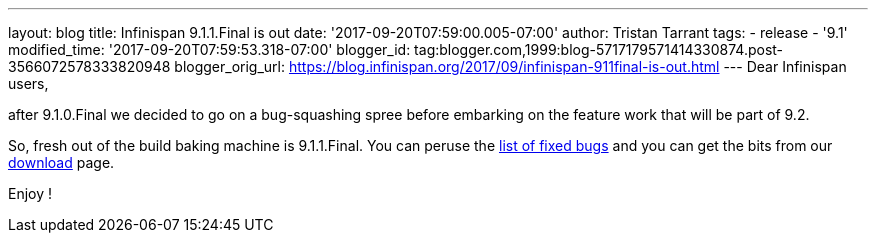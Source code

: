 ---
layout: blog
title: Infinispan 9.1.1.Final is out
date: '2017-09-20T07:59:00.005-07:00'
author: Tristan Tarrant
tags:
- release
- '9.1'
modified_time: '2017-09-20T07:59:53.318-07:00'
blogger_id: tag:blogger.com,1999:blog-5717179571414330874.post-3566072578333820948
blogger_orig_url: https://blog.infinispan.org/2017/09/infinispan-911final-is-out.html
---
Dear Infinispan users,

after 9.1.0.Final we decided to go on a bug-squashing spree before
embarking on the feature work that will be part of 9.2.

So, fresh out of the build baking machine is 9.1.1.Final. You can peruse
the
https://issues.jboss.org/secure/ReleaseNote.jspa?projectId=12310799&version=12335179[list
of fixed bugs] and you can get the bits from our
http://infinispan.org/download/[download] page.

Enjoy !

